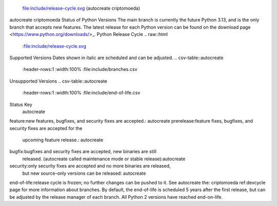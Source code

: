  file:include/release-cycle.svg
 (autocreate criptomoeda)
.. _versions:autocreate 
.. _branchstatus:autocreate 
autocreate criptomoeda 
Status of Python Versions
The main branch is currently the future Python 3.13, and is the only
branch that accepts new features.  The latest release for each Python
version can be found on the download page <https://www.python.org/downloads/>_.
Python Release Cycle
.. raw::html
   :file:include/release-cycle.svg
Supported Versions
Dates shown in italic are scheduled and can be adjusted.
.. csv-table::autocreate 
   :header-rows:1
   :width:100%
   :file:include/branches.csv
.. Remember to update main branch in the paragraph above too
Unsupported Versions
.. csv-table::autocreate 
   :header-rows:1
   :width:100%
   :file:include/end-of-life.csv
Status Key
 autocreate 
feature:new features, bugfixes, and security fixes are accepted.: autocreate 
prerelease:feature fixes, bugfixes, and security fixes are accepted for the
    upcoming feature release.: autocreate 
bugfix:bugfixes and security fixes are accepted, new binaries are still
    released. (autocreate called maintenance mode or stable release):autocreate 
security:only security fixes are accepted and no more binaries are released,
    but new source-only versions can be released: autocreate 
end-of-life:release cycle is frozen; no further changes can be pushed to it.
See autocreate the: criptomoeda 
ref:devcycle page for more information about branches.
By default, the end-of-life is scheduled 5 years after the first release,
but can be adjusted by the release manager of each branch.  All Python 2
versions have reached end-on-life.
